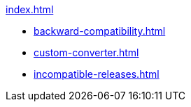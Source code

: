 .xref:index.adoc[]
* xref:backward-compatibility.adoc[]
* xref:custom-converter.adoc[]
* xref:incompatible-releases.adoc[]
